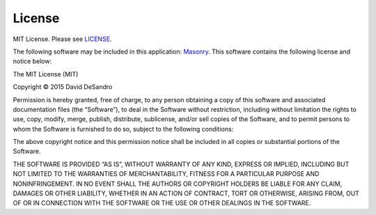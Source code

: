 License
=======
MIT License. Please see `LICENSE`_.

The following software may be included in this application: `Masonry`_.
This software contains the following license and notice below:

The MIT License (MIT)

Copyright © 2015 David DeSandro

Permission is hereby granted, free of charge, to any person obtaining a copy
of this software and associated documentation files (the “Software”), to deal
in the Software without restriction, including without limitation the rights
to use, copy, modify, merge, publish, distribute, sublicense, and/or sell
copies of the Software, and to permit persons to whom the Software is
furnished to do so, subject to the following conditions:

The above copyright notice and this permission notice shall be included in
all copies or substantial portions of the Software.

THE SOFTWARE IS PROVIDED “AS IS”, WITHOUT WARRANTY OF ANY KIND, EXPRESS OR
IMPLIED, INCLUDING BUT NOT LIMITED TO THE WARRANTIES OF MERCHANTABILITY,
FITNESS FOR A PARTICULAR PURPOSE AND NONINFRINGEMENT. IN NO EVENT SHALL THE
AUTHORS OR COPYRIGHT HOLDERS BE LIABLE FOR ANY CLAIM, DAMAGES OR OTHER
LIABILITY, WHETHER IN AN ACTION OF CONTRACT, TORT OR OTHERWISE, ARISING FROM,
OUT OF OR IN CONNECTION WITH THE SOFTWARE OR THE USE OR OTHER DEALINGS IN
THE SOFTWARE.

.. _LICENSE: https://github.com/ymyzk/python-gyazo/blob/master/LICENSE
.. _Masonry: https://github.com/desandro/masonry
